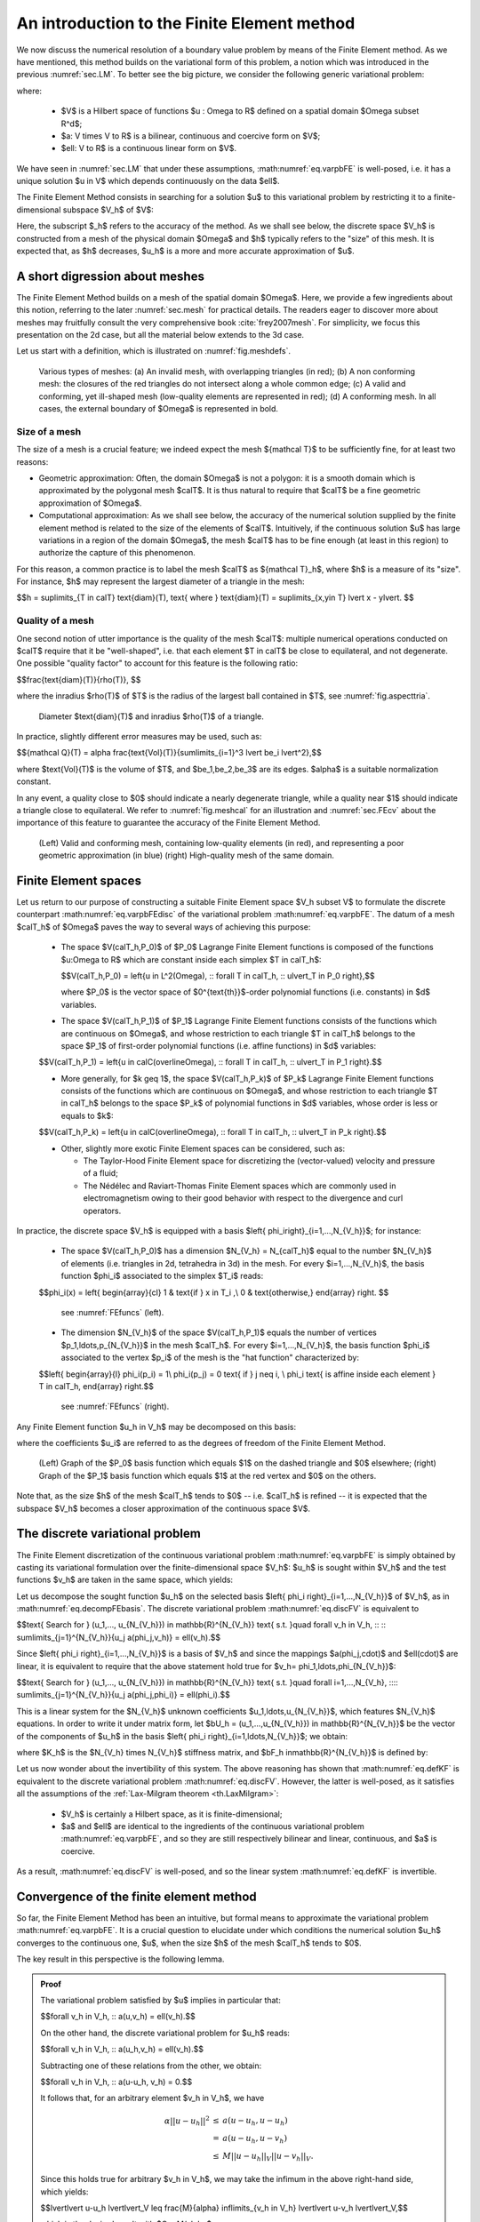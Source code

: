 .. _sec.FE:

An introduction to the Finite Element method
=============================================

We now discuss the numerical resolution of a boundary value problem by means of the Finite Element method. 
As we have mentioned, this method builds on the variational form of this problem, a notion which was introduced in the previous :numref:`sec.LM`. To better see the big picture, we consider the following generic variational problem:

.. math::
  :label: eq.varpbFE
  
  \text{Search for } u \in V \text{ s.t. for all } v \in V, \quad a(u,v) = \ell(v),
  
where:

  - $V$ is a Hilbert space of functions $u : \Omega \to \R$ defined on a spatial domain $\Omega \subset \R^d$;
  
  - $a: V \times V \to \R$ is a bilinear, continuous and coercive form on $V$; 
  
  - $\ell: V \to \R$ is a continuous linear form on $V$.
  
We have seen in :numref:`sec.LM` that under these assumptions, :math:numref:`eq.varpbFE` is well-posed, i.e. it has a unique solution $u \in V$ which depends continuously on the data $\ell$. 

The Finite Element Method consists in searching for a solution $u$ to this variational problem by restricting it to a finite-dimensional subspace $V_h$ of $V$:

.. math::
  :label: eq.varpbFEdisc
  
  \text{Search for } u_h \in V_h \text{ s.t. for all } v_h \in V_h, \quad a(u_h,v_h) = \ell(v_h).
  
Here, the subscript $_h$ refers to the accuracy of the method. As we shall see below, the discrete space $V_h$ is constructed from a mesh of the physical domain $\Omega$ and $h$ typically refers to the \"size\" of this mesh. It is expected that, as $h$ decreases, $u_h$ is a more and more accurate approximation of $u$.

.. ##################################################
.. ##################################################

.. _sec.meshintroFE:

A short digression about meshes
--------------------------------

.. ##################################################
.. ##################################################

The Finite Element Method builds on a mesh of the spatial domain $\Omega$.
Here, we provide a few ingredients about this notion, referring to the later :numref:`sec.mesh` for practical details. 
The readers eager to discover more about meshes may fruitfully consult the very comprehensive book :cite:`frey2007mesh`.
For simplicity, we focus this presentation on the 2d case, but all the material below extends to the 3d case. 

Let us start with a definition, which is illustrated on :numref:`fig.meshdefs`.

.. ####################

.. _def.mesh:

.. prf:definition::

   A mesh $\calT$ of $\Omega$ is a subdivision of this domain into a number $N_{\calT}$ of closed simplices (i.e. triangles in 2d, tetrahedra in 3d) $T_i$, $i=1,...,N_{\mathcal T}$ with disjoint interiors $\mathring{T_i}$, $\mathring{T_j}$:

   .. math::
     
     \overline{\Omega} = \bigcup\limits_{i=1}^{N_{\mathcal T}}{T_i}, \text{ where } \mathring{T_i} \cap \mathring{T_j} = \emptyset \text{ if } i \neq j.
   
   Such a mesh is often required to be conforming: the intersection $T_i \cap T_j$ between any two elements is either a vertex, or an edge, or a face of $T_i$ and $T_j$.

.. ####################

.. #######

.. _fig.meshdefs:
.. figure:: ../figures/4meshes.png
   :scale: 30 %

   Various types of meshes: (a) An invalid mesh, with overlapping triangles (in red); (b) A non conforming mesh: the closures of the red triangles do not intersect along a whole common edge; (c) A valid and conforming, yet ill-shaped mesh (low-quality elements are represented in red); (d) A conforming mesh. In all cases, the external boundary of $\Omega$ is represented in bold.

.. #######

.. #################@

Size of a mesh 
"""""""""""""""

.. #################@

The size of a mesh is a crucial feature; we indeed expect the mesh ${\mathcal T}$ to be sufficiently fine, for at least two reasons:

- Geometric approximation: Often, the domain $\Omega$ is not a polygon: it is a smooth domain which is approximated by the polygonal mesh $\calT$. It is thus natural to require that $\calT$ be a fine geometric approximation of $\Omega$.

- Computational approximation: As we shall see below, the accuracy of the numerical solution supplied by the finite element method is related to the size of the elements of $\calT$. Intuitively, if the continuous solution $u$ has large variations in a region of the domain $\Omega$, the mesh $\calT$ has to be fine enough (at least in this region) to authorize the capture of this phenomenon.


For this reason, a common practice is to label the mesh $\calT$ as ${\mathcal T}_h$, where $h$ is a measure of its \"size\". For instance, $h$ may represent the largest diameter of a triangle in the mesh: 

$$h = \sup\limits_{T \in \calT} \text{diam}(T), \text{ where } \text{diam}(T) = \sup\limits_{\x,\y\in T} \lvert \x - \y\lvert. $$

.. #################@

Quality of a mesh
"""""""""""""""""""

.. #################@

One second notion of utter importance is the quality of the mesh $\calT$: multiple numerical operations conducted on $\calT$ require that it be \"well-shaped\", i.e. that each element $T \in \calT$ be close to equilateral, and not degenerate. One possible \"quality factor\" to account for this feature is the following ratio:

$$\frac{\text{diam}(T)}{\rho(T)}, $$

where the inradius $\rho(T)$ of $T$ is the radius of the largest ball contained in $T$, see :numref:`fig.aspecttria`. 

.. #######

.. _fig.aspecttria:
.. figure:: ../figures/aspecttria.png
   :scale: 30 %

   Diameter $\text{diam}(T)$ and inradius $\rho(T)$ of a triangle.

.. #######

In practice, slightly different error measures may be used, such as:

$${\mathcal Q}(T) = \alpha \frac{\text{Vol}(T)}{\sum\limits_{i=1}^3 \lvert \be_i \lvert^2},$$

where $\text{Vol}(T)$ is the volume of $T$, and $\be_1,\be_2,\be_3$ are its edges. $\alpha$ is a suitable normalization constant.

In any event, a quality close to $0$ should indicate a nearly degenerate triangle, while a quality near $1$ should indicate a triangle close to equilateral. We refer to :numref:`fig.meshcal` for an illustration and :numref:`sec.FEcv` about the importance of this feature to guarantee the accuracy of the Finite Element Method. 

.. prf:remark::
  
  This notion of \"Finite Element quality\" for a mesh $\calT$ is often complemented with a notion of \"geometric quality\", appraising how well the discrete polygon $\calT$ approximates the continuous domain $\Omega$ under scrutiny. 

.. #################@

.. _fig.meshcal:

.. figure:: ../figures/meshcal.png
   :scale: 30 %

   (Left) Valid and conforming mesh, containing low-quality elements (in red), and representing a poor geometric approximation (in blue) (right) High-quality mesh of the same domain.

.. #################@

.. ##################################################
.. ##################################################

Finite Element spaces
---------------------

.. ##################################################
.. ##################################################

Let us return to our purpose of constructing a suitable Finite Element space $V_h \subset V$ to formulate the discrete counterpart :math:numref:`eq.varpbFEdisc` of the variational problem :math:numref:`eq.varpbFE`. The datum of a mesh $\calT_h$ of $\Omega$ paves the way to several ways of achieving this purpose:

  - The space $V(\calT_h,\P_0)$ of $\P_0$ Lagrange Finite Element functions is composed of the functions $u:\Omega \to \R$ which are constant inside each simplex $T \in \calT_h$:
  
    $$V(\calT_h,\P_0) = \left\{u \in L^2(\Omega), \:\: \ \forall T \in \calT_h, \:\: u\lvert_T \in \P_0 \right\},$$
    
    where $\P_0$ is the vector space of $0^{\text{th}}$-order polynomial functions (i.e. constants) in $d$ variables.

  - The space $V(\calT_h,\P_1)$ of $\P_1$ Lagrange Finite Element functions consists of the functions which are continuous on $\Omega$, and whose restriction to each triangle $T \in \calT_h$ belongs to the space $\P_1$ of first-order polynomial functions (i.e. affine functions) in $d$ variables:
  
  $$V(\calT_h,\P_1) = \left\{u \in \calC(\overline\Omega), \:\: \ \forall T \in \calT_h, \:\: u\lvert_T \in \P_1 \right\}.$$
  
  - More generally, for $k \geq 1$, the space $V(\calT_h,\P_k)$ of $\P_k$ Lagrange Finite Element functions consists of the functions which are continuous on $\Omega$, and whose restriction to each triangle $T \in \calT_h$ belongs to the space $\P_k$ of polynomial functions in $d$ variables, whose order is less or equals to $k$:
  
  $$V(\calT_h,\P_k) = \left\{u \in \calC(\overline\Omega), \:\: \ \forall T \in \calT_h, \:\: u\lvert_T \in \P_k \right\}.$$
  
  - Other, slightly more exotic Finite Element spaces can be considered, such as:
    
    - The Taylor-Hood Finite Element space for discretizing the (vector-valued) velocity and pressure of a fluid; 
    - The Nédélec and Raviart-Thomas Finite Element spaces which are commonly used in electromagnetism owing to their good behavior with respect to the divergence and curl operators. 

In practice, the discrete space $V_h$ is equipped with a basis $\left\{ \phi_i\right\}_{i=1,...,N_{V_h}}$; for instance:

  - The space $V(\calT_h,\P_0)$ has a dimension $N_{V_h} = N_{\calT_h}$ equal to the number $N_{V_h}$ of elements (i.e. triangles in 2d, tetrahedra in 3d) in the mesh. For every $i=1,...,N_{V_h}$, the basis function $\phi_i$ associated to the simplex $T_i$ reads:
  
  $$\phi_i(\x) = \left\{
  \begin{array}{cl}
  1 & \text{if } \x \in T_i ,\\
  0 & \text{otherwise,}
  \end{array}
  \right. $$
  
    see :numref:`FEfuncs` (left).
  
  - The dimension $N_{V_h}$ of the space $V(\calT_h,\P_1)$ equals the number of vertices $\p_1,\ldots,\p_{N_{V_h}}$ in the mesh $\calT_h$. For every $i=1,...,N_{V_h}$, the basis function $\phi_i$ associated to the vertex $\p_i$ of the mesh is the \"hat function\" characterized by:
  
  $$\left\{
  \begin{array}{l}
  \phi_i(\p_i) = 1\\
  \phi_i(\p_j) = 0 \text{ if } j \neq i, \\
  \phi_i \text{ is affine inside each element } T \in \calT_h,
  \end{array}
  \right.$$
    
    see :numref:`FEfuncs` (right).
  
Any Finite Element function $u_h \in V_h$ may be decomposed on this basis:

.. math::
  :label: eq.decompFEbasis

  u_h = \sum\limits_{i=1}^{N_{V_h}}{u_i \phi_i},
  
where the coefficients $u_i$ are referred to as the degrees of freedom of the Finite Element Method.


.. ######

.. _FEfuncs:
.. figure:: ../figures/FEfuncs.png
   :scale: 50 %

   (Left) Graph of the $\P_0$ basis function which equals $1$ on the dashed triangle and $0$ elsewhere; (right) Graph of the $\P_1$ basis function which equals $1$ at the red vertex and $0$ on the others.

.. ######

Note that, as the size $h$ of the mesh $\calT_h$ tends to $0$ -- i.e. $\calT_h$ is refined -- it is expected that the subspace $V_h$ becomes a closer approximation of the continuous space $V$.

.. ##################################################
.. ##################################################

The discrete variational problem
---------------------------------

.. ##################################################
.. ##################################################

The Finite Element discretization of the continuous variational problem :math:numref:`eq.varpbFE` is simply obtained by casting its variational formulation over the finite-dimensional space $V_h$: $u_h$ is sought within $V_h$ and the test functions $v_h$ are taken in the same space, which yields:

.. math::
  :label: eq.discFV
  
  \text{Search for } u_h \in V_h \text{ such that: } \forall v_h \in V_h, \:\: a(u_h,v_h) = \ell(v_h).

Let us decompose the sought function $u_h$ on the selected basis $\left\{ \phi_i \right\}_{i=1,...,N_{V_h}}$ of $V_h$, as in :math:numref:`eq.decompFEbasis`. The discrete variational problem :math:numref:`eq.discFV` is equivalent to

$$\text{ Search for } (u_1,..., u_{N_{V_h}}) \in \mathbb{R}^{N_{V_h}} \text{ s.t. }\quad \forall v_h \in V_h, \:\: \:\: \sum\limits_{j=1}^{N_{V_h}}{u_j a(\phi_j,v_h)} = \ell(v_h).$$
  
Since $\left\{ \phi_i \right\}_{i=1,...,N_{V_h}}$ is a basis of $V_h$ and since the mappings $a(\phi_j,\cdot)$ and $\ell(\cdot)$ are linear, it is equivalent to require that the above statement hold true for $v_h= \phi_1,\ldots,\phi_{N_{V_h}}$: 

$$\text{ Search for } (u_1,..., u_{N_{V_h}}) \in \mathbb{R}^{N_{V_h}} \text{ s.t. }\quad \forall i=1,...,N_{V_h}, \:\:\:\: \sum\limits_{j=1}^{N_{V_h}}{u_j a(\phi_j,\phi_i)} = \ell(\phi_i).$$

This is a linear system for the $N_{V_h}$ unknown coefficients $u_1,\ldots,u_{N_{V_h}}$, which features $N_{V_h}$ equations. In order to write it under matrix form, let $\bU_h = (u_1,...,u_{N_{V_h}}) \in \mathbb{R}^{N_{V_h}}$ be the vector of the components of $u_h$ in the basis $\left\{ \phi_i \right\}_{i=1,\ldots,N_{V_h}}$; we obtain:

.. math::
  :label: eq.Ku=F
  
   \text{Search for } \bU_h \in \mathbb{R}^{N_{V_h}} \:\: \text{ s.t. } \:\: K_h \bU_h = \bF_h,

where $K_h$ is the $N_{V_h} \times N_{V_h}$ stiffness matrix, and $\bF_h \in\mathbb{R}^{N_{V_h}}$ is defined by:

.. math::
  :label: eq.defKF

  (K_h)_{ij} = a(\phi_j,\phi_i), \:\: (F_h)_i = \ell(\phi_i), \:\: i,j=1,...,N_{V_h}.
  
.. prf:remark::
  
  The linear system :math:numref:`eq.Ku=F` is usually very large: the matrix $K_h$ has size $N_{V_h} \times N_{V_h}$, where the number $N_{V_h}$ of degrees of freedom of the Finite Element method may be very large (especially in 3d). However, this system is fortunately very sparse: for a given index $i \in \left\{1,\ldots,N_{V_h}\right\}$, only very few of the coefficients $(K_h)_{ij}$ differ from $0$. This important property is due to the very \"local\" nature of the chosen basis $\left\{ \phi_i \right\}_{i=1,...,N_{V_h}}$ for the Finite Element space at stake.
  
Let us now wonder about the invertibility of this system. The above reasoning has shown that :math:numref:`eq.defKF` is equivalent to the discrete variational problem :math:numref:`eq.discFV`. However, the latter is well-posed, as it satisfies all the assumptions of the :ref:`Lax-Milgram theorem <th.LaxMilgram>`:

  - $V_h$ is certainly a Hilbert space, as it is finite-dimensional; 
  
  - $a$ and $\ell$ are identical to the ingredients of the continuous variational problem :math:numref:`eq.varpbFE`, and so they are still respectively bilinear and linear, continuous, and $a$ is coercive.
  
As a result, :math:numref:`eq.discFV` is well-posed, and so the linear system :math:numref:`eq.defKF` is invertible.

.. prf:remark::
  
  Loosely speaking, when the well-posedness of a continuous variational problem is guaranteed by the Lax-Milgram theorem, the well-posedness of the discretized one follows immediately, since the validity of the assumptions of this theorem in the continuous case automatically imply that they are also verified in the discretized setting. This is in sharp contrast with the more general setting of saddle-point problems involved in the treatment of the Stokes equations.

.. ##################################################
.. ##################################################

.. _sec.FEcv:

Convergence of the finite element method
----------------------------------------

.. ##################################################
.. ##################################################

So far, the Finite Element Method has been an intuitive, but formal means to approximate the variational problem :math:numref:`eq.varpbFE`. It is a crucial question to elucidate under which conditions
the numerical solution $u_h$ converges to the continuous one, $u$, when the size $h$ of the mesh $\calT_h$ tends to $0$.

The key result in this perspective is the following lemma.

.. ##########################

.. prf:theorem:: Céa's lemma

  There exists a constant $C>0$ which does not depend on $h$ such that the respective solutions $u$, $u_h$ to :math:numref:`eq.varpbFE` and :math:numref:`eq.discFV` satisfy:
  
  .. math::
     :label: eq.Cea 
    
      \lvert\lvert u - u_h \lvert\lvert_V \: \leq \: C \inf\limits_{v_h \in V_h}{\lvert\lvert u-v_h \lvert\lvert}.

.. ##########
.. admonition:: Proof
    :class: dropdown

    The variational problem satisfied by $u$ implies in particular that:

    $$\forall v_h \in V_h, \:\: a(u,v_h) = \ell(v_h).$$
  
    On the other hand, the discrete variational problem for $u_h$ reads:
    
    $$\forall v_h \in V_h, \:\: a(u_h,v_h)  = \ell(v_h).$$
  
    Subtracting one of these relations from the other, we obtain:

    $$\forall v_h \in V_h, \:\: a(u-u_h, v_h) = 0.$$
  
    It follows that, for an arbitrary element $v_h \in V_h$, we have

    .. math::
      \begin{array}{ccl}
      \alpha || u-u_h || ^2 &\leq & a(u-u_h,u-u_h)\\ 
      &=& a(u-u_h,u-v_h) \\
      &\leq& M || u-u_h ||_V || u - v_h ||_V.
     \end{array}
   
    Since this holds true for arbitrary $v_h \in V_h$, we may take the infimum in the above right-hand side, which yields:

    $$\lvert\lvert u-u_h \lvert\lvert_V \leq \frac{M}{\alpha} \inf\limits_{v_h \in V_h} \lvert\lvert u-v_h \lvert\lvert_V,$$
  
    which is the desired result with $C = M/\alpha$.

.. ##########
.. ##########################

Intuitively, Céa's lemma states that the Finite Element approximation $u_h$ of the solution $u$ to :math:numref:`eq.varpbFE` is \"almost\" the best approximation of $u$ by a function in $V_h$. Hence, the convergence of $u_h$ to $u$ as the mesh is refined is controlled by the "approximation capabilities\" of the functional space $V$ by the discrete counterpart $V_h$. 

Without entering into mathematical details, let us state an archetypal convergence result of the Finite Element Method allowed by this lemma.

.. ##########################

.. prf:proposition:: 
   
   Assume that $\Omega$ is a polygonal domain in $\R^d$ ($d=2$ or $3$), and let ${\mathcal T}_h$ be a sequence of meshes of $\Omega$, indexed by the maximum size $h = \max_{T \in \calT_h} \text{diam}(T)$ of a simplex in the mesh. We assume that: 
   
     - The size $h$ of $\calT_h$ converges to $0$. 
     
     - The quality of the mesh $\calT_h$ does not degenerate, i.e. 
     
       $$\text{There exists a constant } C >0 \text{ independent of } h \text{ s.t }\quad 1 \leq \frac{\text{diam}(T)}{\rho(T)} \leq C.$$  
   
   Then, the Lagrange Finite Element Method $\mathbb{P}_k$ converges for $k \geq 1$, i.e. 
   
   $$\lim\limits_{h \to 0} \lvert\lvert u- u_h \lvert\lvert_{H^1(\Omega)} \xrightarrow{h \to 0} 0.$$
   
   Moreover, assuming that $u$ belongs to $H^{k+1}(\Omega)$, there exists a constant $C >0$ such that: 
   
   $$\lvert\lvert u- u_h \lvert\lvert_{H^1(\Omega)} \leq C h^k \lvert\lvert u \lvert\lvert_{H^{k+1}(\Omega)}.  $$


.. ##########################


.. ##################################################
.. ##################################################

Towards implementation of the method
---------------------------------------

.. ##################################################
.. ##################################################

Once an appropriate Finite Element space $V_h$ is chosen, the solution of the variational problem :math:numref:`eq.Ku=F` by the Finite Element Method proceeds in two main steps:

  - One first needs to assemble the system, i.e. to calculate the entries $K_{ij}$ of the stiffness matrix and those $b_i$ of the right-hand side, see the formulas :math:numref:`eq.defKF`;
  
  - One then needs to solve the large (but sparse) linear system :math:numref:`eq.Ku=F`.
